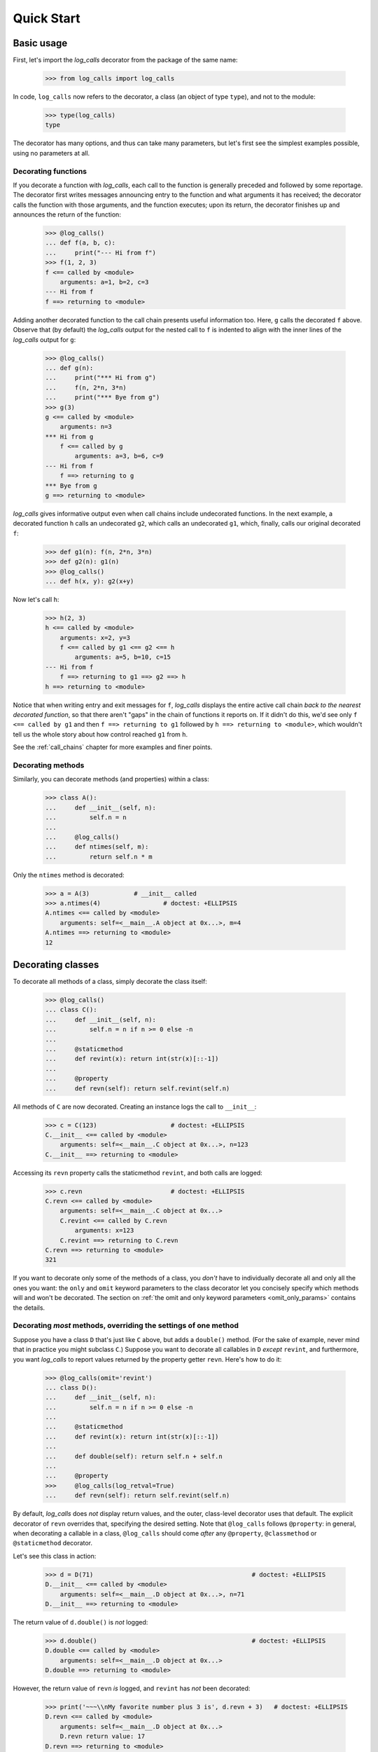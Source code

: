 .. _quickstart:

Quick Start
###########

.. _Basic-usage:

Basic usage
==================================================

First, let's import the `log_calls` decorator from the package of the same name:

    >>> from log_calls import log_calls

In code, ``log_calls`` now refers to the decorator, a class (an object of type ``type``),
and not to the module:

    >>> type(log_calls)
    type

The decorator has many options, and thus can take many parameters,
but let's first see the simplest examples possible, using no parameters at all.

.. _quickstart-functions:

Decorating functions
---------------------

If you decorate a function with `log_calls`, each call to the function is generally
preceded and followed by some reportage. The decorator first writes messages announcing
entry to the function and what arguments it has received; the decorator calls the function
with those arguments, and the function executes; upon its return, the decorator finishes up
and announces the return of the function:

    >>> @log_calls()
    ... def f(a, b, c):
    ...     print("--- Hi from f")
    >>> f(1, 2, 3)
    f <== called by <module>
        arguments: a=1, b=2, c=3
    --- Hi from f
    f ==> returning to <module>

Adding another decorated function to the call chain presents useful information too. Here,
``g`` calls the decorated ``f`` above. Observe that (by default) the `log_calls` output for the
nested call to ``f`` is indented to align with the inner lines of the `log_calls` output for ``g``:

    >>> @log_calls()
    ... def g(n):
    ...     print("*** Hi from g")
    ...     f(n, 2*n, 3*n)
    ...     print("*** Bye from g")
    >>> g(3)
    g <== called by <module>
        arguments: n=3
    *** Hi from g
        f <== called by g
            arguments: a=3, b=6, c=9
    --- Hi from f
        f ==> returning to g
    *** Bye from g
    g ==> returning to <module>

`log_calls` gives informative output even when call chains include undecorated functions.
In the next example, a decorated function ``h`` calls an undecorated ``g2``, which calls
an undecorated ``g1``, which, finally, calls our original decorated ``f``:

    >>> def g1(n): f(n, 2*n, 3*n)
    >>> def g2(n): g1(n)
    >>> @log_calls()
    ... def h(x, y): g2(x+y)

Now let's call ``h``:

    >>> h(2, 3)
    h <== called by <module>
        arguments: x=2, y=3
        f <== called by g1 <== g2 <== h
            arguments: a=5, b=10, c=15
    --- Hi from f
        f ==> returning to g1 ==> g2 ==> h
    h ==> returning to <module>

Notice that when writing entry and exit messages for ``f``, `log_calls` displays
the entire active call chain *back to the nearest decorated function*, so that there
aren't "gaps" in the chain of functions it reports on. If it didn't do this, we'd
see only ``f <== called by g1`` and then ``f ==> returning to g1`` followed by
``h ==> returning to <module>``, which wouldn't tell us the whole story about how
control reached ``g1`` from ``h``.

See the :ref:`call_chains`  chapter for more examples and finer points.


.. _quickstart-methods:

Decorating methods
-------------------

Similarly, you can decorate methods (and properties) within a class:

    >>> class A():
    ...     def __init__(self, n):
    ...         self.n = n
    ...
    ...     @log_calls()
    ...     def ntimes(self, m):
    ...         return self.n * m

Only the ``ntimes`` method is decorated:

    >>> a = A(3)            # __init__ called
    >>> a.ntimes(4)                 # doctest: +ELLIPSIS
    A.ntimes <== called by <module>
        arguments: self=<__main__.A object at 0x...>, m=4
    A.ntimes ==> returning to <module>
    12

.. _quickstart-classes:

Decorating classes
==================================================

To decorate all methods of a class, simply decorate the class itself:

    >>> @log_calls()
    ... class C():
    ...     def __init__(self, n):
    ...         self.n = n if n >= 0 else -n
    ...
    ...     @staticmethod
    ...     def revint(x): return int(str(x)[::-1])
    ...
    ...     @property
    ...     def revn(self): return self.revint(self.n)

All methods of ``C`` are now decorated. Creating an instance logs the call to ``__init__``:

    >>> c = C(123)                    # doctest: +ELLIPSIS
    C.__init__ <== called by <module>
        arguments: self=<__main__.C object at 0x...>, n=123
    C.__init__ ==> returning to <module>

Accessing its ``revn`` property calls the staticmethod ``revint``, and both calls are logged:

    >>> c.revn                        # doctest: +ELLIPSIS
    C.revn <== called by <module>
        arguments: self=<__main__.C object at 0x...>
        C.revint <== called by C.revn
            arguments: x=123
        C.revint ==> returning to C.revn
    C.revn ==> returning to <module>
    321

If you want to decorate only some of the methods of a class, you *don't* have to
individually decorate all and only all the ones you want: the ``only`` and ``omit``
keyword parameters to the class decorator let you concisely specify which methods
will and won't be decorated. The section on :ref:`the omit and only keyword parameters <omit_only_params>`
contains the details.

Decorating *most* methods, overriding the settings of one method
----------------------------------------------------------------------

Suppose you have a class ``D`` that's just like ``C`` above, but adds a ``double()`` method.
(For the sake of example, never mind that in practice you might subclass ``C``.)
Suppose you want to decorate all callables in ``D`` *except* ``revint``,
and furthermore, you want `log_calls` to report values returned by the property getter
``revn``. Here's how to do it:

    >>> @log_calls(omit='revint')
    ... class D():
    ...     def __init__(self, n):
    ...         self.n = n if n >= 0 else -n
    ...
    ...     @staticmethod
    ...     def revint(x): return int(str(x)[::-1])
    ...
    ...     def double(self): return self.n + self.n
    ...
    ...     @property
    >>>     @log_calls(log_retval=True)
    ...     def revn(self): return self.revint(self.n)

By default, `log_calls` does *not* display return values, and the outer, class-level
decorator uses that default. The explicit decorator of ``revn`` overrides that,
specifying the desired setting. Note that ``@log_calls`` follows ``@property``:
in general, when decorating a callable in a class, ``@log_calls``
should come *after* any ``@property``, ``@classmethod`` or ``@staticmethod`` decorator.

Let's see this class in action:

    >>> d = D(71)                                           # doctest: +ELLIPSIS
    D.__init__ <== called by <module>
        arguments: self=<__main__.D object at 0x...>, n=71
    D.__init__ ==> returning to <module>

The return value of ``d.double()`` is *not* logged:

    >>> d.double()                                          # doctest: +ELLIPSIS
    D.double <== called by <module>
        arguments: self=<__main__.D object at 0x...>
    D.double ==> returning to <module>

However, the return value of ``revn`` *is* logged, and ``revint`` has *not* been decorated:

    >>> print('~~~\\nMy favorite number plus 3 is', d.revn + 3)   # doctest: +ELLIPSIS
    D.revn <== called by <module>
        arguments: self=<__main__.D object at 0x...>
        D.revn return value: 17
    D.revn ==> returning to <module>
    ~~~
    My favorite number plus 3 is 20

For more information
----------------------

The :ref:`decorating_classes` chapter covers that subject thoroughly — basics,
techniques and fine points. In particular, the parameters ``only`` and ``omit``
are documented there, in the
section `the omit and only keyword parameters  <http://www.pythonhosted.org/log_calls/decorating_classes.html#the-omit-and-only-keyword-parameters-default-tuple>`_.

Decorating "external" code
==================================================

Sometimes it's enlightening and instructive to decorate objects in a package or module
that you import. It might be in a new codebase you're getting to know, your own nontrivial
code from a while ago which you now wish you had documented more, or even a function, class
or module in Python's standard library.

We'll illustrate techniques with a simple example: decorating the fractions class
``fractions.Fraction``, to see how it uses its own API. Along the way we'll ilustrate
how to use `log_calls` settings to filter the output.

First, let's import the class, decorate it and create an instance:

    >>> import fractions
    >>> Fr = fractions.Fraction
    >>> log_calls.decorate_class(Fr)
    >>> print(Fr(3,4))
    Fraction.__new__ <== called by <module>
        arguments: cls=<class 'fractions.Fraction'>, numerator=3, denominator=4
        defaults:  _normalize=True
    Fraction.__new__ ==> returning to <module>
    Fraction.__str__ <== called by <module>
        arguments: self=Fraction(3, 4)
    Fraction.__str__ ==> returning to <module>
    3/4

Now create a couple of fractions, using the `log_calls` global mute to do it in silence:

    >>> log_calls.mute = True
    >>> fr56 = fractions.Fraction(5,6)
    >>> fr78 = fractions.Fraction(7,8)
    >>> log_calls.mute = False

Before using these, let's redecorate to improve `log_calls` output.
After trying other examples at the command line it becomes apparent that
``__str__`` gets called a lot, and the calls become just noise, so let's
``omit`` that. To eliminate more clutter, let's suppress the exit lines
("... returning to..."). We'll also display return values. Here's how to
accomplish all of that, with one call to ``decorate_class``:

    >>> log_calls.decorate_class(Fr,
    ...                          omit='__str__', log_exit=False, log_retval=True)

Finally, let's do some arithmetic on fractions:

    >>> print(fr78-fr56)
    Fraction._operator_fallbacks.<locals>.forward <== called by <module>
        arguments: a=Fraction(7, 8), b=Fraction(5, 6)
        Fraction.denominator <== called by _sub <== Fraction._operator_fallbacks.<locals>.forward
            arguments: a=Fraction(7, 8)
            Fraction.denominator return value: 8
        Fraction.denominator <== called by _sub <== Fraction._operator_fallbacks.<locals>.forward
            arguments: a=Fraction(5, 6)
            Fraction.denominator return value: 6
        Fraction.numerator <== called by _sub <== Fraction._operator_fallbacks.<locals>.forward
            arguments: a=Fraction(7, 8)
            Fraction.numerator return value: 7
        Fraction.numerator <== called by _sub <== Fraction._operator_fallbacks.<locals>.forward
            arguments: a=Fraction(5, 6)
            Fraction.numerator return value: 5
        Fraction.__new__ <== called by _sub <== Fraction._operator_fallbacks.<locals>.forward
            arguments: cls=<class 'fractions.Fraction'>, numerator=2, denominator=48
            defaults:  _normalize=True
            Fraction.__new__ return value: 1/24
        Fraction._operator_fallbacks.<locals>.forward return value: 1/24
    1/24

So ultimately, subtraction of fractions is performed by a function ``_sub`` (not decorated),
to which ``Fraction._operator_fallbacks.<locals>.forward`` dispatches.
The latter is an inner function of the method ``Fraction._operator_fallbacks``.
The ``_sub`` function uses the public properties ``denominator`` and ``numerator``
to retrieve the fields of the fractions, and returns a new fraction with the computed numerator and denominator.
Like all fractions, the one returned by ``new`` displays itself in lowest terms.

For more information
----------------------------

The ``decorate_*`` methods are presented in the
chapter `Bulk (Re)Decoration, (Re)Decorating Imports <http://www.pythonhosted.org/log_calls/decorating_functions_class_hierarchies.html>`_ of
the full documentation.


Where to go from here
==================================================

These examples have shown just a few of the features that make `log_calls` powerful,
versatile, yet easy to use. They have introduced a few of `log_calls`'s keyword
parameters, the source of much of its versatility, as well as one of the ``decorate_*``
methods.

Read at least the introduction of the next chapter, :ref:`what-log_calls-can-decorate`.
Then read the essential chapter following
it, :ref:`keyword_parameters`, which documents the parameters in detail.
That chapter is a reference, to which you can refer back
as needed; it's not necessary to assimilate its details before proceeding on to further topics.
For an even more concise reference, almost a cheatsheet,
see `Appendix I: Keyword Parameters Reference <http://www.pythonhosted.org/log_calls/appendix_I_parameters_table.html>`_.

The chapters following the keyword parameters chapter all presume familiarlty
with its basic information, and almost all of them can be read immediately after it.

`log_calls` provides yet more functionality which these examples haven't even
hinted at. The remaining chapters document all of it.
